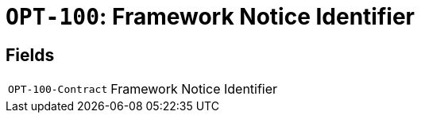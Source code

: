 = `OPT-100`: Framework Notice Identifier
:navtitle: Business Terms

[horizontal]

== Fields
[horizontal]
  `OPT-100-Contract`:: Framework Notice Identifier
